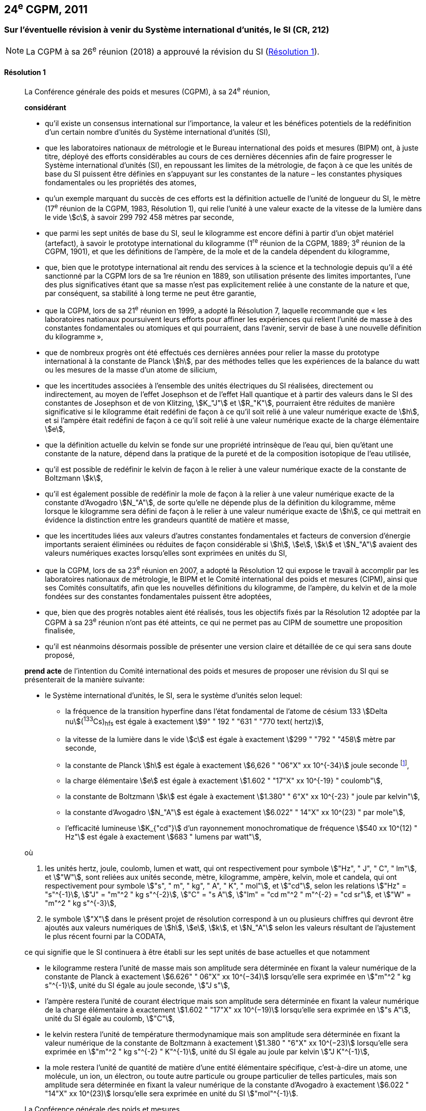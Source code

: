[[cgpm24e2011]]
== 24^e^ CGPM, 2011

[[cgpm24e2011r1]]
=== Sur l’éventuelle révision à venir du Système international d’unités, le SI (CR, 212)

NOTE: La CGPM à sa 26^e^ réunion (2018) a approuvé la révision du SI (<<cgpm26th2018r1r1,Résolution 1>>).

[[cgpm24e2011r1r1]]
==== Résolution 1
____

La Conférence générale des poids et mesures (CGPM), à sa 24^e^ réunion,

*considérant*

* qu’il existe un consensus international sur l’importance, la valeur et les bénéfices potentiels de la
redéfinition d’un certain nombre d’unités du Système international d’unités (SI),

* que les laboratoires nationaux de métrologie et le Bureau international des poids et mesures
(BIPM) ont, à juste titre, déployé des efforts considérables au cours de ces dernières
décennies afin de faire progresser le Système international d’unités (SI),
en repoussant les limites de la métrologie, de façon à ce que les unités de base du SI
puissent être définies en s’appuyant sur les constantes de la nature – les constantes
physiques fondamentales ou les propriétés des atomes,

* qu’un exemple marquant du succès de ces efforts est la définition actuelle de l’unité de
longueur du SI, le mètre (17^e^ réunion de la CGPM, 1983, Résolution 1), qui relie l’unité à une
valeur exacte de la vitesse de la lumière dans le vide stem:[c], à savoir 299 792 458 mètres par
seconde,

* que parmi les sept unités de base du SI, seul le kilogramme est encore défini à partir d’un
objet matériel (artefact), à savoir le prototype international du kilogramme (1^re^ réunion de la
CGPM, 1889; 3^e^ réunion de la CGPM, 1901), et que les définitions de l’ampère, de la mole et
de la candela dépendent du kilogramme,

* que, bien que le prototype international ait rendu des services à la science et la technologie
depuis qu’il a été sanctionné par la CGPM lors de sa 1re réunion en 1889, son utilisation
présente des limites importantes, l’une des plus significatives étant que sa masse n’est pas
explicitement reliée à une constante de la nature et que, par conséquent, sa stabilité à long
terme ne peut être garantie,

* que la CGPM, lors de sa 21^e^ réunion en 1999, a adopté la Résolution 7, laquelle recommande
que « les laboratoires nationaux poursuivent leurs efforts pour affiner les expériences qui relient
l’unité de masse à des constantes fondamentales ou atomiques et qui pourraient, dans l’avenir,
servir de base à une nouvelle définition du kilogramme »,

* que de nombreux progrès ont été effectués ces dernières années pour relier la masse du
prototype international à la constante de Planck stem:[h], par des méthodes telles que les
expériences de la balance du watt ou les mesures de la masse d’un atome de silicium,

* que les incertitudes associées à l’ensemble des unités électriques du SI réalisées, directement ou
indirectement, au moyen de l’effet Josephson et de l’effet Hall quantique et à partir des valeurs
dans le SI des constantes de Josephson et de von Klitzing, stem:[K_"J"] et stem:[R_"K"], pourraient être réduites de
manière significative si le kilogramme était redéfini de façon à ce qu’il soit relié à une valeur
numérique exacte de stem:[h], et si l’ampère était redéfini de façon à ce qu’il soit relié à une valeur
numérique exacte de la charge élémentaire stem:[e],

* que la définition actuelle du kelvin se fonde sur une propriété intrinsèque de l’eau qui, bien
qu’étant une constante de la nature, dépend dans la pratique de la pureté et de la
composition isotopique de l’eau utilisée,

* qu’il est possible de redéfinir le kelvin de façon à le relier à une valeur numérique exacte de
la constante de Boltzmann stem:[k],

* qu’il est également possible de redéfinir la mole de façon à la relier à une valeur numérique
exacte de la constante d’Avogadro stem:[N_"A"], de sorte qu’elle ne dépende plus de la définition du
kilogramme, même lorsque le kilogramme sera défini de façon à le relier à une valeur
numérique exacte de stem:[h], ce qui mettrait en évidence la distinction entre les grandeurs quantité
de matière et masse,

* que les incertitudes liées aux valeurs d’autres constantes fondamentales et facteurs de
conversion d’énergie importants seraient éliminées ou réduites de façon considérable si stem:[h], stem:[e],
stem:[k] et stem:[N_"A"] avaient des valeurs numériques exactes lorsqu’elles sont exprimées en unités du SI,

* que la CGPM, lors de sa 23^e^ réunion en 2007, a adopté la Résolution 12 qui expose le travail
à accomplir par les laboratoires nationaux de métrologie, le BIPM et le Comité international
des poids et mesures (CIPM), ainsi que ses Comités consultatifs, afin que les nouvelles
définitions du kilogramme, de l’ampère, du kelvin et de la mole fondées sur des constantes
fondamentales puissent être adoptées,

* que, bien que des progrès notables aient été réalisés, tous les objectifs fixés par la
Résolution 12 adoptée par la CGPM à sa 23^e^ réunion n’ont pas été atteints, ce qui ne permet
pas au CIPM de soumettre une proposition finalisée,

* qu’il est néanmoins désormais possible de présenter une version claire et détaillée de ce qui
sera sans doute proposé,

*prend acte* de l’intention du Comité international des poids et mesures de proposer une révision
du SI qui se présenterait de la manière suivante:

* le Système international d’unités, le SI, sera le système d’unités selon lequel:
+
--
* la fréquence de la transition hyperfine dans l’état fondamental de l’atome de césium
133 stem:[Delta nu](^133^Cs)~hfs~ est égale à exactement stem:[9" " 192 " "631 " "770 text( hertz)],
* la vitesse de la lumière dans le vide stem:[c] est égale à exactement stem:[299 " "792 " "458] mètre
par seconde,
* la constante de Planck stem:[h] est égale à exactement stem:[6,626 " "06"X" xx 10^{-34}] joule seconde footnote:[Le symbole stem:["X"] apparaissant dans l’expression des constantes indique que le chiffre correspondant n’était pas connu au moment de l’adoption de la Résolution.],


* la charge élémentaire stem:[e] est égale à exactement stem:[1.602 " "17"X" xx 10^{-19} " coulomb"],
* la constante de Boltzmann stem:[k] est égale à exactement stem:[1.380" " 6"X" xx 10^{-23} " joule par kelvin"],
* la constante d’Avogadro stem:[N_"A"] est égale à exactement stem:[6.022" " 14"X" xx 10^(23) " par mole"],
* l’efficacité lumineuse stem:[K_{"cd"}] d’un rayonnement monochromatique de fréquence
stem:[540 xx 10^(12) " Hz"] est égale à exactement stem:[683 " lumens par watt"],
--

où

. les unités hertz, joule, coulomb, lumen et watt, qui ont respectivement pour symbole stem:["Hz", " J", " C", " lm"], et stem:["W"], sont reliées aux unités seconde, mètre, kilogramme, ampère, kelvin, mole et candela,
qui ont respectivement pour symbole stem:["s", " m", " kg", " A", " K", " mol"], et stem:["cd"], selon les relations stem:["Hz" = "s"^{-1}],
stem:["J" = "m"^2 " kg s"^{-2}], stem:["C" = "s A"], stem:["lm" = "cd m"^2 " m"^{-2} = "cd sr"], et stem:["W" = "m"^2 " kg s"^{-3}],

. le symbole stem:["X"] dans le présent projet de résolution correspond à un ou plusieurs chiffres qui
devront être ajoutés aux valeurs numériques de stem:[h], stem:[e], stem:[k], et stem:[N_"A"] selon les valeurs résultant de
l’ajustement le plus récent fourni par la CODATA,

ce qui signifie que le SI continuera à être établi sur les sept unités de base actuelles et que
notamment

* le kilogramme restera l’unité de masse mais son amplitude sera déterminée en
fixant la valeur numérique de la constante de Planck à exactement
stem:[6.626" " 06"X" xx 10^(−34)] lorsqu’elle sera exprimée en stem:["m"^2 " kg s"^{-1}], unité du SI égale au joule
seconde, stem:["J s"],

* l’ampère restera l’unité de courant électrique mais son amplitude sera déterminée
en fixant la valeur numérique de la charge élémentaire à exactement
stem:[1.602 " "17"X" xx 10^(−19)] lorsqu’elle sera exprimée en stem:["s A"], unité du SI égale au coulomb, stem:["C"],

* le kelvin restera l’unité de température thermodynamique mais son amplitude sera
déterminée en fixant la valeur numérique de la constante de Boltzmann à
exactement stem:[1.380 " "6"X" xx 10^(−23)] lorsqu’elle sera exprimée en stem:["m"^2 " kg s"^{-2} " K"^{-1}], unité du SI
égale au joule par kelvin stem:["J K"^{-1}],

* la mole restera l’unité de quantité de matière d’une entité élémentaire spécifique,
c’est-à-dire un atome, une molécule, un ion, un électron, ou toute autre particule ou
groupe particulier de telles particules, mais son amplitude sera déterminée en fixant
la valeur numérique de la constante d’Avogadro à exactement stem:[6.022 " "14"X" xx 10^(23)]
lorsqu’elle sera exprimée en unité du SI stem:["mol"^{-1}].

La Conférence générale des poids et mesures,

*note également*

* que les nouvelles définitions du kilogramme, de l’ampère, du kelvin et de la mole seront
rédigées en utilisant une formulation dite « à constante explicite », c’est-à-dire une définition
dans laquelle l’unité est définie indirectement en donnant explicitement une valeur exacte à
une constante fondamentale reconnue,

* que la définition actuelle du mètre est reliée à une valeur exacte de la vitesse de la lumière
dans le vide, qui est également une constante fondamentale reconnue,

* que la définition actuelle de la seconde est reliée à une valeur exacte caractérisant une
propriété bien définie de l’atome de césium, qui constitue également une constante de la
nature,

* que la définition existante de la candela n’est pas liée à une constante fondamentale mais
qu’elle peut être considérée comme étant reliée à une valeur exacte d’une constante de la
nature,

* que l’intelligibilité du Système international d’unités serait renforcée si toutes ses unités de
base étaient définies en utilisant la même formulation,

c’est pourquoi le Comité international des poids et mesures proposera également

de reformuler les définitions actuelles de la seconde, du mètre et de la candela selon une forme
complètement équivalente qui pourrait être la suivante:

* la seconde, symbole stem:["s"], est l’unité de temps; son amplitude est déterminée en fixant la valeur
numérique de la fréquence de la transition hyperfine de l’état fondamental de l’atome de
césium 133 au repos, à une température de stem:[0 " K"], à exactement stem:[9" " 192 " "631 " "770] lorsqu’elle est
exprimée en stem:["s"^{-1}], unité du SI égale au hertz, stem:[" Hz"],

* le mètre, symbole stem:["m"], est l’unité de longueur; son amplitude est déterminée en fixant la valeur
numérique de la vitesse de la lumière dans le vide à exactement stem:[299 " "792 " "458] lorsqu’elle est
exprimée en unité du SI stem:["m s"^(−1)],

* la candela, symbole stem:["cd"], est l’unité d’intensité lumineuse dans une direction donnée; son
amplitude est déterminée en fixant la valeur numérique de l’efficacité lumineuse d’un
rayonnement monochromatique d’une fréquence de stem:[540 xx 10^12] stem:["Hz"] à exactement 683
lorsqu’elle est exprimée en stem:["m"^{-2} " kg"^{-1} " s"^3 " cd sr"] ou en stem:["cd sr W"^{-1}], unité du SI égale au lumen par
watt, stem:["lm W"^{-1}].

Il sera ainsi manifeste que les définitions des sept unités de base du SI découlent naturellement
des sept constantes précédemment indiquées.

En conséquence, à la date choisie pour mettre en oeuvre la révision du SI

* la définition du kilogramme en vigueur depuis 1889, établie à partir de la masse du prototype
international du kilogramme (1^re^ réunion de la CGPM, 1889; 3^e^ réunion de la CGPM, 1901),
sera abrogée,

* la définition de l’ampère en vigueur depuis 1948 (9^e^ réunion de la CGPM, 1948), établie à
partir de la définition proposée par le Comité international des poids et mesures (CIPM, 1946,
Résolution 2), sera abrogée,

* les valeurs conventionnelles de la constante de Josephson stem:[K_{"J–90"}] et de la constante de von
Klitzing stem:[R_{"K–90"}] adoptées par le Comité international des poids et mesures
(CIPM, 1988, Recommandations 1 et 2) à la demande de la CGPM (18^e^ réunion de la CGPM,
1987, Résolution 6) pour l’établissement des représentations du volt et de l’ohm à l’aide des
effets Josephson et Hall quantique, respectivement, seront abrogées,

* la définition du kelvin en vigueur depuis 1967/68 (13^e^ réunion de la CGPM, 1967/68), établie
à partir d’une définition antérieure moins explicite (10^e^ réunion de la CGPM, 1954, Résolution
3), sera abrogée,

* la définition de la mole en vigueur depuis 1971 (14^e^ réunion de la CGPM, 1971, Résolution
3), selon laquelle la masse molaire du carbone 12 a la valeur exacte de stem:[0,012 " kg mol"^{-1}], sera
abrogée,

* les définitions existantes du mètre, de la seconde et de la candela, en vigueur depuis leur
adoption par la CGPM lors de ses 17^e^ (1983, Résolution 1), 13^e^ (1967/68, Résolution 1) et
16^e^ (1979, Résolution 3) réunions respectivement, seront abrogées.

La Conférence générale des poids et mesures,

*prend en considération* qu’à la même date

* la masse du prototype international du kilogramme stem:[m(cc "K")] sera égale à stem:[1 " kg"], avec cependant
une incertitude relative égale à celle de la valeur recommandée de stem:[h] juste avant la
redéfinition, puis sa valeur sera déterminée de façon expérimentale,

* la constante magnétique (la perméabilité du vide) stem:[mu_0] sera égale à stem:[4 pi xx 10^{-7} " H m"^{-1}], avec
cependant une incertitude relative égale à celle de la valeur recommandée de la constante
de structure fine stem:[alpha], puis sa valeur sera déterminée de façon expérimentale,

* la température thermodynamique du point triple de l’eau stem:[T_("TPW")] sera égale à stem:[273,16 " K"], avec
cependant une incertitude relative égale à celle de la valeur recommandée de stem:[k] juste avant la
redéfinition, puis sa valeur sera déterminée de façon expérimentale,

* la masse molaire du carbone 12 M(^12^C) sera égale à stem:[0,012 " kg mol"^{-1}], avec cependant une
incertitude relative égale à celle de la valeur recommandée de stem:[N_"A" h] juste avant la redéfinition,
puis sa valeur sera déterminée de façon expérimentale.


La Conférence générale des poids et mesures,

*encourage*

* les chercheurs des laboratoires nationaux de métrologie, le BIPM et les institutions
universitaires à poursuivre leurs efforts et à transmettre à la communauté scientifique en
général et à la CODATA en particulier les résultats de leurs travaux sur la détermination des
constantes de stem:[h], stem:[e], stem:[k], et stem:[N_"A"], et

* le BIPM à poursuivre son travail afin d’assurer la traçabilité au prototype international du
kilogramme des prototypes de masse qu’il maintient, ainsi qu’à mettre au point un ensemble
d’étalons de référence qui permettra de faciliter la dissémination de l’unité de masse une fois
le kilogramme redéfini,

*et invite*

* la CODATA à continuer à fournir des valeurs pour les constantes fondamentales de la
physique ajustées à partir de toutes les données pertinentes disponibles, ainsi qu’à
transmettre les résultats au CIPM par l’intermédiaire du Comité consultatif des unités,
puisque ce sont les valeurs et incertitudes de la CODATA qui seront utilisées pour la révision
du SI,

* le CIPM à lui proposer de réviser le SI dès que les recommandations de la Résolution 12
adoptée par la CGPM à sa 23^e^ réunion seront satisfaites, en particulier la préparation des
mises en pratique des nouvelles définitions du kilogramme, de l’ampère, du kelvin et de la
mole,

* le CIPM à poursuivre son travail afin d’obtenir une meilleure formulation des définitions des
unités de base du SI fondées sur des constantes fondamentales, l’objectif étant de parvenir,
autant que possible, à une description plus facilement compréhensible pour l’ensemble des
utilisateurs tout en gardant rigueur et clarté scientifiques,

* le CIPM, les Comités consultatifs, le BIPM, l’OIML et les laboratoires nationaux de métrologie
à intensifier leurs efforts afin de mettre en place des campagnes de sensibilisation pour
informer les communautés d’utilisateurs et le grand public du projet de redéfinition de
certaines unités du SI, et à encourager l’examen des implications juridiques, techniques et
pratiques de ces redéfinitions, afin de solliciter les commentaires et les contributions de la
vaste communauté des scientifiques et des utilisateurs.
____



[[cgpm24e2011r8]]
=== Sur la révision de la mise en pratique de la définition du mètre et sur la mise au point de nouveaux étalons optiques de fréquence (CR, 227)

[[cgpm24e2011r8r8]]
==== Résolution 8
____

La Conférence générale des poids et mesures (CGPM), à sa 24^e^ réunion,

*considérant*

* que les performances des étalons optiques de fréquence s’améliorent rapidement et de manière
très significative,

* que les laboratoires nationaux de métrologie mettent actuellement en oeuvre des techniques de
comparaison à courte distance d’étalons optiques de fréquence,

* que des techniques de comparaison à distance d’étalons optiques de fréquence doivent être
mises au point au niveau international,

*accueille favorablement*

* les activités du Groupe de travail commun au Comité consultatif des longueurs (CCL) et au
Comité consultatif du temps et des fréquences (CCTF) visant à examiner les fréquences des
représentations optiques de la seconde,

* les éléments ajoutés par le CIPM en 2009 à la liste commune des « valeurs recommandées de
fréquences étalons destinées à la mise en pratique de la définition du mètre et aux
représentations secondaires de la seconde »,

* l’établissement d’un groupe de travail du CCTF sur la coordination de la mise au point de
techniques avancées de comparaison de temps et de fréquences,

*recommande* que

* les laboratoires nationaux de métrologie engagent les ressources nécessaires à la mise au point
d’étalons optiques de fréquence et à leur comparaison,
* le BIPM aide à la coordination d’un projet international auquel participeraient les laboratoires
nationaux de métrologie, portant sur l’étude des techniques qui pourraient être utilisées pour
comparer les étalons optiques de fréquence.
____